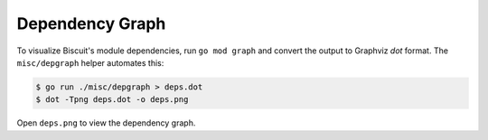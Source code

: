 Dependency Graph
================

To visualize Biscuit's module dependencies, run ``go mod graph`` and convert
the output to Graphviz `dot` format. The ``misc/depgraph`` helper automates this:

.. code-block:: console

   $ go run ./misc/depgraph > deps.dot
   $ dot -Tpng deps.dot -o deps.png

Open ``deps.png`` to view the dependency graph.

